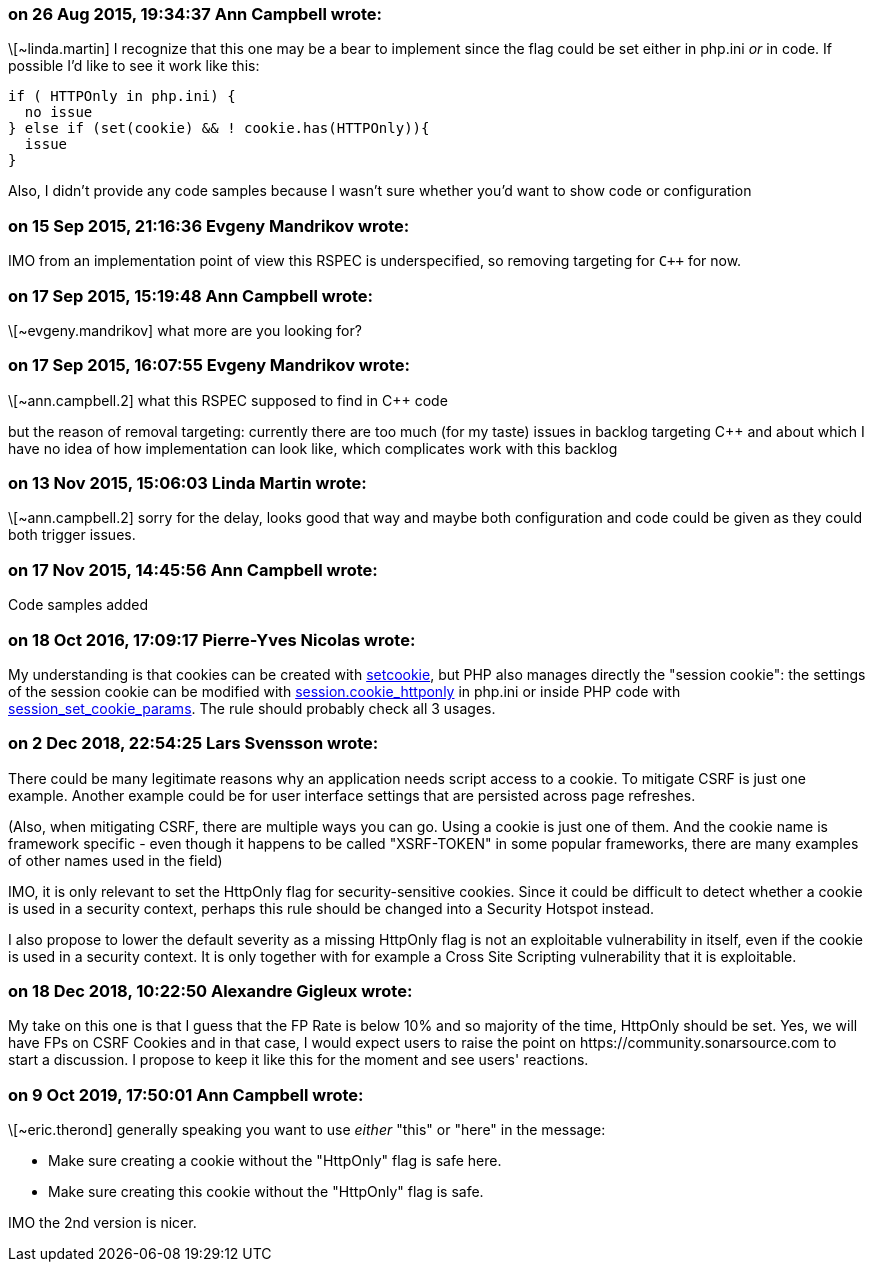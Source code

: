 === on 26 Aug 2015, 19:34:37 Ann Campbell wrote:
\[~linda.martin] I recognize that this one may be a bear to implement since the flag could be set either in php.ini _or_ in code. If possible I'd like to see it work like this:

----
if ( HTTPOnly in php.ini) {
  no issue
} else if (set(cookie) && ! cookie.has(HTTPOnly)){
  issue
}
----

Also, I didn't provide any code samples because I wasn't sure whether you'd want to show code or configuration

=== on 15 Sep 2015, 21:16:36 Evgeny Mandrikov wrote:
IMO from an implementation point of view this RSPEC is underspecified, so removing targeting for ``{cpp}`` for now.

=== on 17 Sep 2015, 15:19:48 Ann Campbell wrote:
\[~evgeny.mandrikov] what more are you looking for?

=== on 17 Sep 2015, 16:07:55 Evgeny Mandrikov wrote:
\[~ann.campbell.2] what this RSPEC supposed to find in {cpp} code

but the reason of removal targeting: currently there are too much (for my taste) issues in backlog targeting {cpp} and about which I have no idea of how implementation can look like, which complicates work with this backlog

=== on 13 Nov 2015, 15:06:03 Linda Martin wrote:
\[~ann.campbell.2] sorry for the delay, looks good that way and maybe both configuration and code could be given as they could both trigger issues.

=== on 17 Nov 2015, 14:45:56 Ann Campbell wrote:
Code samples added

=== on 18 Oct 2016, 17:09:17 Pierre-Yves Nicolas wrote:
My understanding is that cookies can be created with http://php.net/manual/en/function.setcookie.php[setcookie], but PHP also manages directly the "session cookie": the settings of the session cookie can be modified with http://php.net/manual/en/session.configuration.php#ini.session.cookie-httponly[session.cookie_httponly] in php.ini or inside PHP code with http://php.net/manual/en/function.session-set-cookie-params.php[session_set_cookie_params]. The rule should probably check all 3 usages.

=== on 2 Dec 2018, 22:54:25 Lars Svensson wrote:
There could be many legitimate reasons why an application needs script access to a cookie. To mitigate CSRF is just one example. Another example could be for user interface settings that are persisted across page refreshes.


(Also, when mitigating CSRF, there are multiple ways you can go. Using a cookie is just one of them. And the cookie name is framework specific - even though it happens to be called "XSRF-TOKEN" in some popular frameworks, there are many examples of other names used in the field)


IMO, it is only relevant to set the HttpOnly flag for security-sensitive cookies. Since it could be difficult to detect whether a cookie is used in a security context, perhaps this rule should be changed into a Security Hotspot instead.


I also propose to lower the default severity as a missing HttpOnly flag is not an exploitable vulnerability in itself, even if the cookie is used in a security context. It is only together with for example a Cross Site Scripting vulnerability that it is exploitable.

=== on 18 Dec 2018, 10:22:50 Alexandre Gigleux wrote:
My take on this one is that I guess that the FP Rate is below 10% and so majority of the time, HttpOnly should be set. Yes, we will have FPs on CSRF Cookies and in that case, I would expect users to raise the point on \https://community.sonarsource.com to start a discussion. I propose to keep it like this for the moment and see users' reactions.

=== on 9 Oct 2019, 17:50:01 Ann Campbell wrote:
\[~eric.therond] generally speaking you want to use _either_ "this" or "here" in the message:


* Make sure creating a cookie without the "HttpOnly" flag is safe here.
* Make sure creating this cookie without the "HttpOnly" flag is safe.

IMO the 2nd version is nicer.

